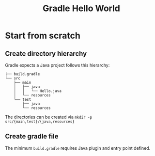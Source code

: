 #+TITLE: Gradle Hello World

* Start from scratch
** Create directory hierarchy
Gradle expects a Java project follows this hierarchy:

#+BEGIN_EXAMPLE
├── build.gradle
└── src
    ├── main
    │   ├── java
    │   │   └── Hello.java
    │   └── resources
    └── test
        ├── java
        └── resources
#+END_EXAMPLE

The directories can be created via =mkdir -p src/{main,test}/{java,resources}=



** Create gradle file
The minimum ~build.gradle~ requires Java plugin and entry point defined.
